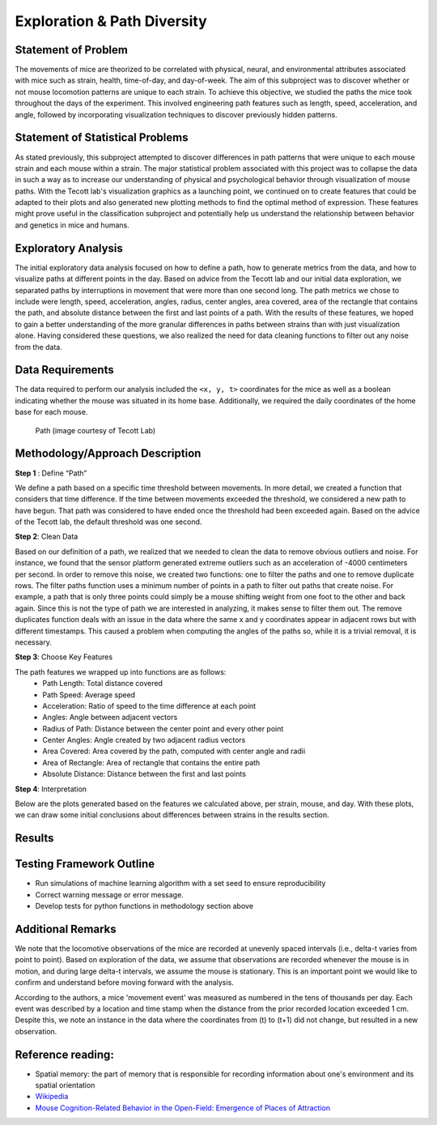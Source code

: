 .. _path:

Exploration & Path Diversity
============================

Statement of Problem
--------------------

The movements of mice are theorized to be correlated with physical, neural,
and environmental attributes associated with mice such as strain, health,
time-of-day, and day-of-week. The aim of this subproject was to discover
whether or not mouse locomotion patterns are unique to each strain. To achieve
this objective, we studied the paths the mice took throughout the days of the
experiment. This involved engineering path features such as length, speed,
acceleration, and angle, followed by incorporating visualization techniques to
discover previously hidden patterns.

.. plot:: plots/heat_map_0_0_0.py

   A heatmap of a mouse movement.

Statement of Statistical Problems
---------------------------------

As stated previously, this subproject attempted to discover differences in
path patterns that were unique to each mouse strain and each mouse within a
strain. The major statistical problem associated with this project was to
collapse the data in such a way as to increase our understanding of physical
and psychological behavior through visualization of mouse paths. With the
Tecott lab's visualization graphics as a launching point, we continued on to
create features that could be adapted to their plots and also generated new
plotting methods to find the optimal method of expression. These features
might prove useful in the classification subproject and potentially help us
understand the relationship between behavior and genetics in mice and humans.

Exploratory Analysis
--------------------

The initial exploratory data analysis focused on how to define a path, how to
generate metrics from the data, and how to visualize paths at different points
in the day. Based on advice from the Tecott lab and our initial data
exploration, we separated paths by interruptions in movement that were more
than one second long. The path metrics we chose to include were length, speed,
acceleration, angles, radius, center angles, area covered, area of the
rectangle that contains the path, and absolute distance between the first and
last points of a path. With the results of these features, we hoped to gain a
better understanding of the more granular differences in paths between strains
than with just visualization alone. Having considered these questions, we also
realized the need for data cleaning functions to filter out any noise from the
data.

.. plot:: report/plots/plot_path.py

   Example of path plot.


Data Requirements
-----------------

The data required to perform our analysis included the ``<x, y, t>``
coordinates for the mice as well as a boolean indicating whether the mouse
was situated in its home base. Additionally, we required the daily coordinates
of the home base for each mouse.

.. figure:: figure/mice_path.png
   :alt: alt tag

   Path (image courtesy of Tecott Lab)

Methodology/Approach Description
--------------------------------

**Step 1** : Define “Path”

We define a path based on a specific time threshold between movements. In more
detail, we created a function that considers that time difference. If the time
between movements exceeded the threshold, we considered a new path to have
begun. That path was considered to have ended once the threshold had been
exceeded again. Based on the advice of the Tecott lab, the default threshold
was one second.

**Step 2**: Clean Data

Based on our definition of a path, we realized that we needed to clean the
data to remove obvious outliers and noise. For instance, we found that the
sensor platform generated extreme outliers such as an acceleration of -4000
centimeters per second. In order to remove this noise, we created two
functions: one to filter the paths and one to remove duplicate rows. The
filter paths function uses a minimum number of points in a path to filter out
paths that create noise. For example, a path that is only three points could
simply be a mouse shifting weight from one foot to the other and back again.
Since this is not the type of path we are interested in analyzing, it makes
sense to filter them out. The remove duplicates function deals with an issue
in the data where the same x and y coordinates appear in adjacent rows but
with different timestamps. This caused a problem when computing the angles of
the paths so, while it is a trivial removal, it is necessary.

**Step 3**: Choose Key Features

The path features we wrapped up into functions are as follows:
    - Path Length: Total distance covered
    - Path Speed: Average speed
    - Acceleration: Ratio of speed to the time difference at each point
    - Angles: Angle between adjacent vectors
    - Radius of Path: Distance between the center point and every other point
    - Center Angles: Angle created by two adjacent radius vectors
    - Area Covered: Area covered by the path, computed with center angle and
      radii
    - Area of Rectangle: Area of rectangle that contains the entire path
    - Absolute Distance: Distance between the first and last points

**Step 4**:  Interpretation

Below are the plots generated based on the features we calculated above, per
strain, mouse, and day. With these plots, we can draw some initial conclusions
about differences between strains in the results section.

Results
-------------------------

.. figure:: figure/dist_path.png
   :alt: alt tag

.. figure:: figure/dist_speed.png
   :alt: alt tag

.. figure:: figure/dist_acceleration.png
   :alt: alt tag

.. figure:: figure/dist_angle.png
   :alt: alt tag

Testing Framework Outline
-------------------------

-  Run simulations of machine learning algorithm with a set seed to
   ensure reproducibility
-  Correct warning message or error message.
-  Develop tests for python functions in methodology section above

Additional Remarks
------------------

We note that the locomotive observations of the mice are recorded at
unevenly spaced intervals (i.e., delta-t varies from point to point).
Based on exploration of the data, we assume that observations are
recorded whenever the mouse is in motion, and during large delta-t
intervals, we assume the mouse is stationary. This is an important point
we would like to confirm and understand before moving forward with the
analysis.

According to the authors, a mice 'movement event' was measured as
numbered in the tens of thousands per day. Each event was described by a
location and time stamp when the distance from the prior recorded
location exceeded 1 cm. Despite this, we note an instance in the data
where the coordinates from (t) to (t+1) did not change, but resulted in
a new observation.

Reference reading:
------------------

-  Spatial memory: the part of memory that is responsible for recording
   information about one's environment and its spatial orientation
-  `Wikipedia <https://en.wikipedia.org/wiki/Spatial_memory>`__
-  `Mouse Cognition-Related Behavior in the Open-Field: Emergence of
   Places of
   Attraction <http://journals.plos.org/ploscompbiol/article?id=10.1371/journal.pcbi.1000027#s1>`__
